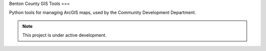 Benton County GIS Tools
===

Python tools for managing ArcGIS maps, used by the Community Development Department.

.. note::

   This project is under active development.
